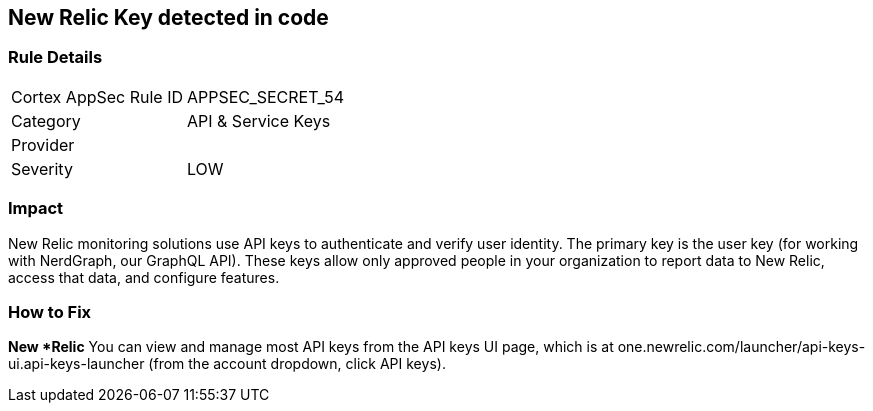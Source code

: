 == New Relic Key detected in code


=== Rule Details

[cols="1,2"]
|===
|Cortex AppSec Rule ID |APPSEC_SECRET_54
|Category |API & Service Keys
|Provider |
|Severity |LOW
|===
 



=== Impact
New Relic monitoring solutions use API keys to authenticate and verify user identity.
The primary key is the user key (for working with NerdGraph, our GraphQL API).
These keys allow only approved people in your organization to report data to New Relic, access that data, and configure features.

=== How to Fix


*New *Relic*
You can view and manage most API keys from the API keys UI page, which is at one.newrelic.com/launcher/api-keys-ui.api-keys-launcher (from the account dropdown, click API keys).


